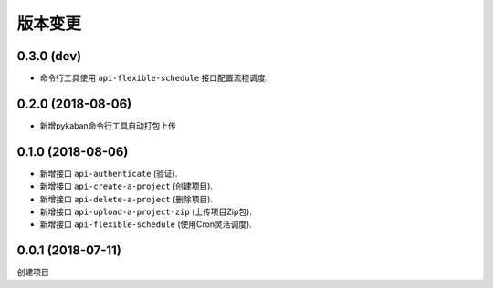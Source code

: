 版本变更
========================================

0.3.0 (dev)
--------------------
* 命令行工具使用 ``api-flexible-schedule`` 接口配置流程调度.

0.2.0 (2018-08-06)
--------------------
* 新增pykaban命令行工具自动打包上传

0.1.0 (2018-08-06)
--------------------
* 新增接口 ``api-authenticate`` (验证).
* 新增接口 ``api-create-a-project`` (创建项目).
* 新增接口 ``api-delete-a-project`` (删除项目).
* 新增接口 ``api-upload-a-project-zip`` (上传项目Zip包).
* 新增接口 ``api-flexible-schedule`` (使用Cron灵活调度).


0.0.1 (2018-07-11)
--------------------
创建项目